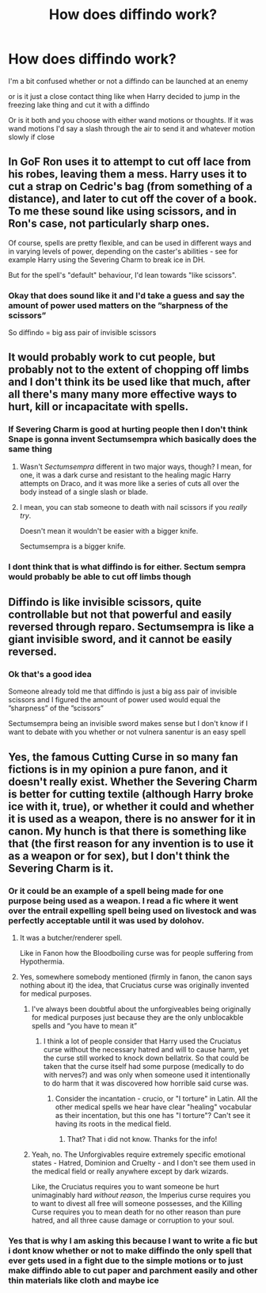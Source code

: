 #+TITLE: How does diffindo work?

* How does diffindo work?
:PROPERTIES:
:Author: Erkkifloof
:Score: 5
:DateUnix: 1578775371.0
:DateShort: 2020-Jan-12
:FlairText: Discussion
:END:
I'm a bit confused whether or not a diffindo can be launched at an enemy

or is it just a close contact thing like when Harry decided to jump in the freezing lake thing and cut it with a diffindo

Or is it both and you choose with either wand motions or thoughts. If it was wand motions I'd say a slash through the air to send it and whatever motion slowly if close


** In GoF Ron uses it to attempt to cut off lace from his robes, leaving them a mess. Harry uses it to cut a strap on Cedric's bag (from something of a distance), and later to cut off the cover of a book. To me these sound like using scissors, and in Ron's case, not particularly sharp ones.

Of course, spells are pretty flexible, and can be used in different ways and in varying levels of power, depending on the caster's abilities - see for example Harry using the Severing Charm to break ice in DH.

But for the spell's "default" behaviour, I'd lean towards "like scissors".
:PROPERTIES:
:Author: Taure
:Score: 13
:DateUnix: 1578775935.0
:DateShort: 2020-Jan-12
:END:

*** Okay that does sound like it and I'd take a guess and say the amount of power used matters on the ”sharpness of the scissors”

So diffindo = big ass pair of invisible scissors
:PROPERTIES:
:Author: Erkkifloof
:Score: 2
:DateUnix: 1578828646.0
:DateShort: 2020-Jan-12
:END:


** It would probably work to cut people, but probably not to the extent of chopping off limbs and I don't think its be used like that much, after all there's many many more effective ways to hurt, kill or incapacitate with spells.
:PROPERTIES:
:Author: Electric999999
:Score: 3
:DateUnix: 1578802146.0
:DateShort: 2020-Jan-12
:END:

*** If Severing Charm is good at hurting people then I don't think Snape is gonna invent Sectumsempra which basically does the same thing
:PROPERTIES:
:Author: YareSekiro
:Score: 2
:DateUnix: 1578813629.0
:DateShort: 2020-Jan-12
:END:

**** Wasn't /Sectumsempra/ different in two major ways, though? I mean, for one, it was a dark curse and resistant to the healing magic Harry attempts on Draco, and it was more like a series of cuts all over the body instead of a single slash or blade.
:PROPERTIES:
:Author: Uncommonality
:Score: 1
:DateUnix: 1578830926.0
:DateShort: 2020-Jan-12
:END:


**** I mean, you can stab someone to death with nail scissors if you /really try/.

Doesn't mean it wouldn't be easier with a bigger knife.

Sectumsempra is a bigger knife.
:PROPERTIES:
:Author: SerCoat
:Score: 1
:DateUnix: 1578831843.0
:DateShort: 2020-Jan-12
:END:


*** I dont think that is what diffindo is for either. Sectum sempra would probably be able to cut off limbs though
:PROPERTIES:
:Author: Erkkifloof
:Score: 1
:DateUnix: 1578828269.0
:DateShort: 2020-Jan-12
:END:


** Diffindo is like invisible scissors, quite controllable but not that powerful and easily reversed through reparo. Sectumsempra is like a giant invisible sword, and it cannot be easily reversed.
:PROPERTIES:
:Author: 15_Redstones
:Score: 1
:DateUnix: 1578870950.0
:DateShort: 2020-Jan-13
:END:

*** Ok that's a good idea

Someone already told me that diffindo is just a big ass pair of invisible scissors and I figured the amount of power used would equal the ”sharpness” of the ”scissors”

Sectumsempra being an invisible sword makes sense but I don't know if I want to debate with you whether or not vulnera sanentur is an easy spell
:PROPERTIES:
:Author: Erkkifloof
:Score: 1
:DateUnix: 1578874696.0
:DateShort: 2020-Jan-13
:END:


** Yes, the famous Cutting Curse in so many fan fictions is in my opinion a pure fanon, and it doesn't really exist. Whether the Severing Charm is better for cutting textile (although Harry broke ice with it, true), or whether it could and whether it is used as a weapon, there is no answer for it in canon. My hunch is that there is something like that (the first reason for any invention is to use it as a weapon or for sex), but I don't think the Severing Charm is it.
:PROPERTIES:
:Author: ceplma
:Score: 1
:DateUnix: 1578782522.0
:DateShort: 2020-Jan-12
:END:

*** Or it could be an example of a spell being made for one purpose being used as a weapon. I read a fic where it went over the entrail expelling spell being used on livestock and was perfectly acceptable until it was used by dolohov.
:PROPERTIES:
:Author: Garanar
:Score: 3
:DateUnix: 1578783924.0
:DateShort: 2020-Jan-12
:END:

**** It was a butcher/renderer spell.

Like in Fanon how the Bloodboiling curse was for people suffering from Hypothermia.
:PROPERTIES:
:Author: Nyanmaru_San
:Score: 3
:DateUnix: 1578784164.0
:DateShort: 2020-Jan-12
:END:


**** Yes, somewhere somebody mentioned (firmly in fanon, the canon says nothing about it) the idea, that Cruciatus curse was originally invented for medical purposes.
:PROPERTIES:
:Author: ceplma
:Score: 1
:DateUnix: 1578784449.0
:DateShort: 2020-Jan-12
:END:

***** I've always been doubtful about the unforgiveables being originally for medical purposes just because they are the only unblocakble spells and “you have to mean it”
:PROPERTIES:
:Author: Garanar
:Score: 4
:DateUnix: 1578784515.0
:DateShort: 2020-Jan-12
:END:

****** I think a lot of people consider that Harry used the Cruciatus curse without the necessary hatred and will to cause harm, yet the curse still worked to knock down bellatrix. So that could be taken that the curse itself had some purpose (medically to do with nerves?) and was only when someone used it intentionally to do harm that it was discovered how horrible said curse was.
:PROPERTIES:
:Author: Samurai_Bul
:Score: 1
:DateUnix: 1578805892.0
:DateShort: 2020-Jan-12
:END:

******* Consider the incantation - crucio, or "I torture" in Latin. All the other medical spells we hear have clear "healing" vocabular as their incentation, but this one has "I torture"? Can't see it having its roots in the medical field.
:PROPERTIES:
:Author: Uncommonality
:Score: 1
:DateUnix: 1578831327.0
:DateShort: 2020-Jan-12
:END:

******** That? That i did not know. Thanks for the info!
:PROPERTIES:
:Author: Samurai_Bul
:Score: 1
:DateUnix: 1578841381.0
:DateShort: 2020-Jan-12
:END:


***** Yeah, no. The Unforgivables require extremely specific emotional states - Hatred, Dominion and Cruelty - and I don't see them used in the medical field or really anywhere except by dark wizards.

Like, the Cruciatus requires you to want someone be hurt unimaginably hard /without reason/, the Imperius curse requires you to want to divest all free will someone possesses, and the Killing Curse requires you to mean death for no other reason than pure hatred, and all three cause damage or corruption to your soul.
:PROPERTIES:
:Author: Uncommonality
:Score: 1
:DateUnix: 1578831151.0
:DateShort: 2020-Jan-12
:END:


*** Yes that is why I am asking this because I want to write a fic but i dont know whether or not to make diffindo the only spell that ever gets used in a fight due to the simple motions or to just make diffindo able to cut paper and parchment easily and other thin materials like cloth and maybe ice
:PROPERTIES:
:Author: Erkkifloof
:Score: 1
:DateUnix: 1578828431.0
:DateShort: 2020-Jan-12
:END:
